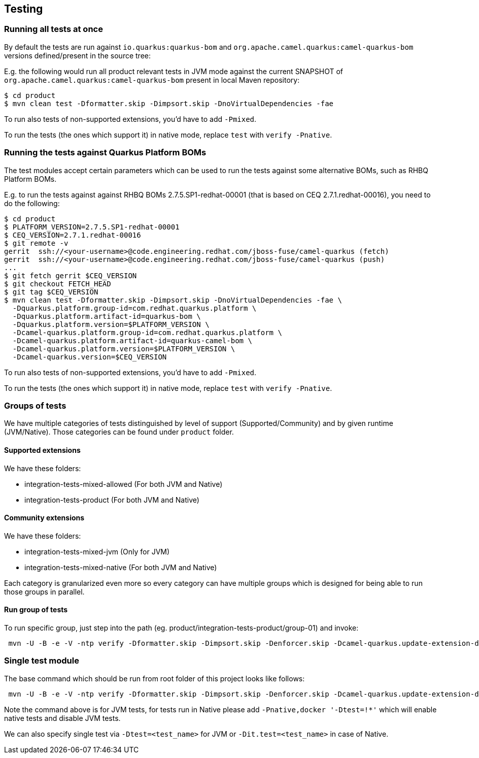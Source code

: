 == Testing

=== Running all tests at once

By default the tests are run against `io.quarkus:quarkus-bom` and `org.apache.camel.quarkus:camel-quarkus-bom` versions defined/present in the source tree:

E.g. the following would run all product relevant tests in JVM mode against the current SNAPSHOT of `org.apache.camel.quarkus:camel-quarkus-bom` present in local Maven repository:

[source,shell]
----
$ cd product
$ mvn clean test -Dformatter.skip -Dimpsort.skip -DnoVirtualDependencies -fae
----

To run also tests of non-supported extensions, you'd have to add `-Pmixed`.

To run the tests (the ones which support it) in native mode, replace `test` with `verify -Pnative`.

=== Running the tests against Quarkus Platform BOMs

The test modules accept certain parameters which can be used to run the tests against some alternative BOMs, such as RHBQ Platform BOMs.

E.g. to run the tests against against RHBQ BOMs 2.7.5.SP1-redhat-00001 (that is based on CEQ 2.7.1.redhat-00016), you need to do the following:

[source,shell]
----
$ cd product
$ PLATFORM_VERSION=2.7.5.SP1-redhat-00001
$ CEQ_VERSION=2.7.1.redhat-00016
$ git remote -v
gerrit  ssh://<your-username>@code.engineering.redhat.com/jboss-fuse/camel-quarkus (fetch)
gerrit  ssh://<your-username>@code.engineering.redhat.com/jboss-fuse/camel-quarkus (push)
...
$ git fetch gerrit $CEQ_VERSION
$ git checkout FETCH_HEAD
$ git tag $CEQ_VERSION
$ mvn clean test -Dformatter.skip -Dimpsort.skip -DnoVirtualDependencies -fae \
  -Dquarkus.platform.group-id=com.redhat.quarkus.platform \
  -Dquarkus.platform.artifact-id=quarkus-bom \
  -Dquarkus.platform.version=$PLATFORM_VERSION \
  -Dcamel-quarkus.platform.group-id=com.redhat.quarkus.platform \
  -Dcamel-quarkus.platform.artifact-id=quarkus-camel-bom \
  -Dcamel-quarkus.platform.version=$PLATFORM_VERSION \
  -Dcamel-quarkus.version=$CEQ_VERSION
----

To run also tests of non-supported extensions, you'd have to add `-Pmixed`.

To run the tests (the ones which support it) in native mode, replace `test` with `verify -Pnative`.

=== Groups of tests
We have multiple categories of tests distinguished by level of support (Supported/Community) and by given runtime (JVM/Native). Those categories can be found under `product` folder.

==== Supported extensions
We have these folders:

- integration-tests-mixed-allowed (For both JVM and Native)
- integration-tests-product (For both JVM and Native)

==== Community extensions
We have these folders:

- integration-tests-mixed-jvm (Only for JVM)
- integration-tests-mixed-native (For both JVM and Native)

Each category is granularized even more so every category can have multiple groups which is designed for being able to run those groups in parallel.

==== Run group of tests
To run specific group, just step into the path (eg. product/integration-tests-product/group-01) and invoke:

[source,shell]
----
 mvn -U -B -e -V -ntp verify -Dformatter.skip -Dimpsort.skip -Denforcer.skip -Dcamel-quarkus.update-extension-doc-page.skip -DnoVirtualDependencies -Dcamel-quarkus.version=$VERSION_CAMEL_QUARKUS -Dquarkus.platform.group-id=io.quarkus -Dquarkus.platform.artifact-id=quarkus-bom -Dquarkus.platform.version=$VERSION_QUARKUS -Dcamel-quarkus.platform.group-id=org.apache.camel.quarkus -Dcamel-quarkus.platform.artifact-id=camel-quarkus-bom -Dcamel-quarkus.platform.version=$VERSION_CAMEL_QUARKUS -Pmixed
----

=== Single test module
The base command which should be run from root folder of this project looks like follows:

[source,shell]
----
 mvn -U -B -e -V -ntp verify -Dformatter.skip -Dimpsort.skip -Denforcer.skip -Dcamel-quarkus.update-extension-doc-page.skip -DnoVirtualDependencies -Dcamel-quarkus.version=$VERSION_CAMEL_QUARKUS -Dquarkus.platform.group-id=io.quarkus -Dquarkus.platform.artifact-id=quarkus-bom -Dquarkus.platform.version=$VERSION_QUARKUS -Dcamel-quarkus.platform.group-id=org.apache.camel.quarkus -Dcamel-quarkus.platform.artifact-id=camel-quarkus-bom -Dcamel-quarkus.platform.version=$VERSION_CAMEL_QUARKUS -Pmixed -pl :camel-quarkus-product,:<artifact-id-of-test-module>
----

Note the command above is for JVM tests, for tests run in Native please add `-Pnative,docker '-Dtest=!*'` which will enable native tests and disable JVM tests.

We can also specify single test via `-Dtest=<test_name>` for JVM or `-Dit.test=<test_name>` in case of Native.

